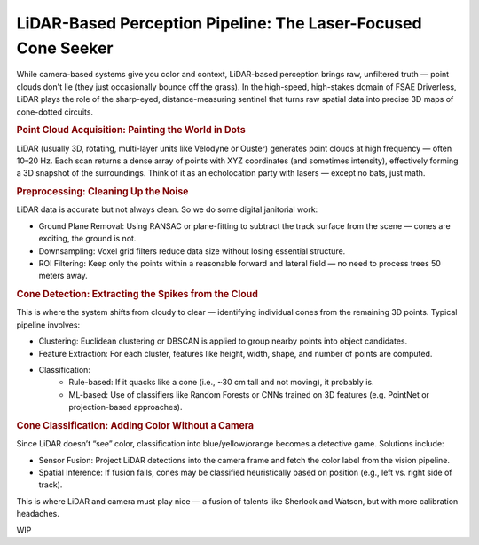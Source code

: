LiDAR-Based Perception Pipeline: The Laser-Focused Cone Seeker
==============================================================

While camera-based systems give you color and context, LiDAR-based perception brings raw, unfiltered truth — point clouds don't lie (they just occasionally bounce off the grass). In the high-speed, high-stakes domain of FSAE Driverless, LiDAR plays the role of the sharp-eyed, distance-measuring sentinel that turns raw spatial data into precise 3D maps of cone-dotted circuits.

.. rubric:: Point Cloud Acquisition: Painting the World in Dots

LiDAR (usually 3D, rotating, multi-layer units like Velodyne or Ouster) generates point clouds at high frequency — often 10–20 Hz. Each scan returns a dense array of points with XYZ coordinates (and sometimes intensity), effectively forming a 3D snapshot of the surroundings. Think of it as an echolocation party with lasers — except no bats, just math.

.. rubric:: Preprocessing: Cleaning Up the Noise

LiDAR data is accurate but not always clean. So we do some digital janitorial work:

- Ground Plane Removal: Using RANSAC or plane-fitting to subtract the track surface from the scene — cones are exciting, the ground is not.
- Downsampling: Voxel grid filters reduce data size without losing essential structure.
- ROI Filtering: Keep only the points within a reasonable forward and lateral field — no need to process trees 50 meters away.

.. rubric:: Cone Detection: Extracting the Spikes from the Cloud

This is where the system shifts from cloudy to clear — identifying individual cones from the remaining 3D points. Typical pipeline involves:

- Clustering: Euclidean clustering or DBSCAN is applied to group nearby points into object candidates.
- Feature Extraction: For each cluster, features like height, width, shape, and number of points are computed.
- Classification:
    - Rule-based: If it quacks like a cone (i.e., ~30 cm tall and not moving), it probably is.
    - ML-based: Use of classifiers like Random Forests or CNNs trained on 3D features (e.g. PointNet or projection-based approaches).

.. rubric:: Cone Classification: Adding Color Without a Camera

Since LiDAR doesn’t “see” color, classification into blue/yellow/orange becomes a detective game. Solutions include:

- Sensor Fusion: Project LiDAR detections into the camera frame and fetch the color label from the vision pipeline.
- Spatial Inference: If fusion fails, cones may be classified heuristically based on position (e.g., left vs. right side of track).

This is where LiDAR and camera must play nice — a fusion of talents like Sherlock and Watson, but with more calibration headaches.

WIP